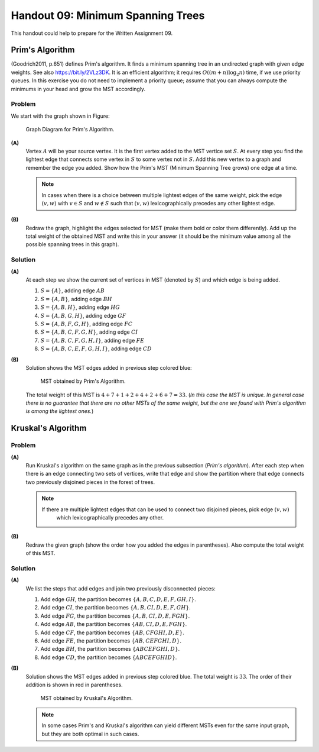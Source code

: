 Handout 09: Minimum Spanning Trees
====================================

This handout could help to prepare for the Written Assignment 09.

Prim's Algorithm
------------------

(Goodrich2011, p.651) defines Prim's algorithm. It finds a minimum spanning 
tree in an undirected graph with given edge weights.
See also `<https://bit.ly/2VLz3DK>`_.
It is an efficient algorithm; it requires :math:`O((m+n)\log_2 n)` time, if 
we use priority queues. 
In this exercise you do not need to implement a priority queue; 
assume that you can always compute the minimums in your head and
grow the MST accordingly.


Problem
^^^^^^^^^

We start with the graph shown in Figure:

.. figure:: figs-mst/problem-graph.png
   :width: 3in
   :alt: Graph diagram
   
   Graph Diagram for Prim's Algorithm.


**(A)** 
  Vertex :math:`A` will be your source vertex. 
  It is the first vertex added to the MST vertice set :math:`S`. 
  At every step you find the lightest edge that connects
  some vertex in :math:`S` to some vertex not in :math:`S`. 
  Add this new vertex to a graph and remember the edge you added. 
  Show how the Prim's MST (Minimum Spanning Tree grows) one edge at a time. 

  .. note::
    In cases when there is a choice between multiple lightest edges of the same 
    weight, pick the edge :math:`(v,w)` with :math:`v \in S` and 
    :math:`w \not\in S` such that :math:`(v,w)` lexicographically precedes
    any other lightest edge.	


**(B)** 
  Redraw the graph, 
  highlight the edges selected for MST (make them bold or color them differently).
  Add up the total weight of the obtained MST and 
  write this in your answer (it should be the minimum value among all the
  possible spanning trees in this graph). 


Solution
^^^^^^^^^^

**(A)**
  At each step we show the current set of vertices in MST (denoted by :math:`S`) and which 
  edge is being added. 
  
  1. :math:`S = \{ A \}`, adding edge :math:`AB`
  2. :math:`S = \{ A,B \}`, adding edge :math:`BH`
  3. :math:`S = \{ A,B,H \}`, adding edge :math:`HG`
  4. :math:`S = \{ A,B,G,H \}`, adding edge :math:`GF`
  5. :math:`S = \{ A,B,F,G,H \}`, adding edge :math:`FC`
  6. :math:`S = \{ A,B,C,F,G,H \}`, adding edge :math:`CI`
  7. :math:`S = \{ A,B,C,F,G,H,I \}`, adding edge :math:`FE`
  8. :math:`S = \{ A,B,C,E,F,G,H,I \}`, adding edge :math:`CD`
  
**(B)**
  Solution shows the MST edges added in previous step colored blue:
  
  .. figure:: figs-mst/prim-solution.png
     :width: 3in
     :alt: Graph diagram
   
     MST obtained by Prim's Algorithm.
	 
  The total weight of this MST is :math:`4+7+1+2+4+2+6+7 = 33`. 
  (*In this case the MST is unique. 
  In general case there is no guarantee that there are no other MSTs of the same weight, 
  but the one we found with Prim's algorithm is among the lightest ones.*)
  
  

Kruskal's Algorithm
--------------------

Problem
^^^^^^^^^

**(A)**
  Run Kruskal's algorithm on the same graph as in the previous subsection (*Prim's algorithm*).
  After each step when there is an edge connecting two sets of vertices, 
  write that edge and show the partition where that edge connects two previously disjoined pieces 
  in the forest of trees.
  
  .. note:: 
    If there are multiple lightest edges that can be used to connect two disjoined pieces, pick edge :math:`(v,w)` 
	which lexicographically precedes any other.
  
**(B)**
  Redraw the given graph (show the order how you added the edges in parentheses).
  Also compute the total weight of this MST.
  


Solution
^^^^^^^^^^

**(A)**
  We list the steps that add edges and join two previously disconnected pieces:
  
  1. Add edge :math:`GH`, the partition becomes :math:`\{ A,B,C,D,E,F,GH,I \}`. 
  2. Add edge :math:`CI`, the partition becomes :math:`\{ A,B,CI,D,E,F,GH \}`. 
  3. Add edge :math:`FG`, the partition becomes :math:`\{ A,B,CI,D,E,FGH \}`. 
  4. Add edge :math:`AB`, the partition becomes :math:`\{ AB,CI,D,E,FGH \}`. 
  5. Add edge :math:`CF`, the partition becomes :math:`\{ AB,CFGHI,D,E\}`. 
  6. Add edge :math:`FE`, the partition becomes :math:`\{ AB,CEFGHI,D\}`. 
  7. Add edge :math:`BH`, the partition becomes :math:`\{ ABCEFGHI,D\}`. 
  8. Add edge :math:`CD`, the partition becomes :math:`\{ ABCEFGHID\}`. 
  
**(B)**
  Solution shows the MST edges added in previous step colored blue. 
  The total weight is :math:`33`.
  The order of their addition is shown in red in parentheses.
  
  .. figure:: figs-mst/kruskal-solution.png
     :width: 3in
     :alt: Graph diagram
   
     MST obtained by Kruskal's Algorithm. 


  .. note::
    In some cases Prim's and Kruskal's algorithm can yield different MSTs even for the 
    same input graph, but they are both optimal in such cases.
